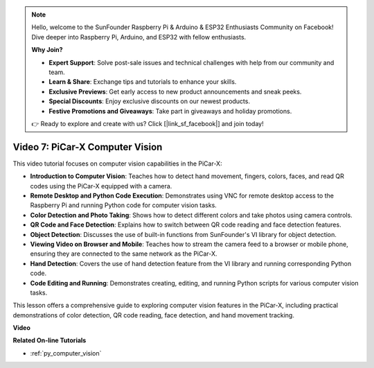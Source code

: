 .. note::

    Hello, welcome to the SunFounder Raspberry Pi & Arduino & ESP32 Enthusiasts Community on Facebook! Dive deeper into Raspberry Pi, Arduino, and ESP32 with fellow enthusiasts.

    **Why Join?**

    - **Expert Support**: Solve post-sale issues and technical challenges with help from our community and team.
    - **Learn & Share**: Exchange tips and tutorials to enhance your skills.
    - **Exclusive Previews**: Get early access to new product announcements and sneak peeks.
    - **Special Discounts**: Enjoy exclusive discounts on our newest products.
    - **Festive Promotions and Giveaways**: Take part in giveaways and holiday promotions.

    👉 Ready to explore and create with us? Click [|link_sf_facebook|] and join today!

Video 7: PiCar-X Computer Vision
=============================================================

This video tutorial focuses on computer vision capabilities in the PiCar-X:

* **Introduction to Computer Vision**: Teaches how to detect hand movement, fingers, colors, faces, and read QR codes using the PiCar-X equipped with a camera.
* **Remote Desktop and Python Code Execution**: Demonstrates using VNC for remote desktop access to the Raspberry Pi and running Python code for computer vision tasks.
* **Color Detection and Photo Taking**: Shows how to detect different colors and take photos using camera controls.
* **QR Code and Face Detection**: Explains how to switch between QR code reading and face detection features.
* **Object Detection**: Discusses the use of built-in functions from SunFounder's VI library for object detection.
* **Viewing Video on Browser and Mobile**: Teaches how to stream the camera feed to a browser or mobile phone, ensuring they are connected to the same network as the PiCar-X.
* **Hand Detection**: Covers the use of hand detection feature from the VI library and running corresponding Python code.
* **Code Editing and Running**: Demonstrates creating, editing, and running Python scripts for various computer vision tasks.

This lesson offers a comprehensive guide to exploring computer vision features in the PiCar-X, including practical demonstrations of color detection, QR code reading, face detection, and hand movement tracking.


**Video**

.. raw:: html

    <iframe width="700" height="500" src="https://www.youtube.com/embed/52lRlGIrirg?si=g9JGYHjCVqVSgGM1" title="YouTube video player" frameborder="0" allow="accelerometer; autoplay; clipboard-write; encrypted-media; gyroscope; picture-in-picture; web-share" allowfullscreen></iframe>

**Related On-line Tutorials**

* :ref:`py_computer_vision`